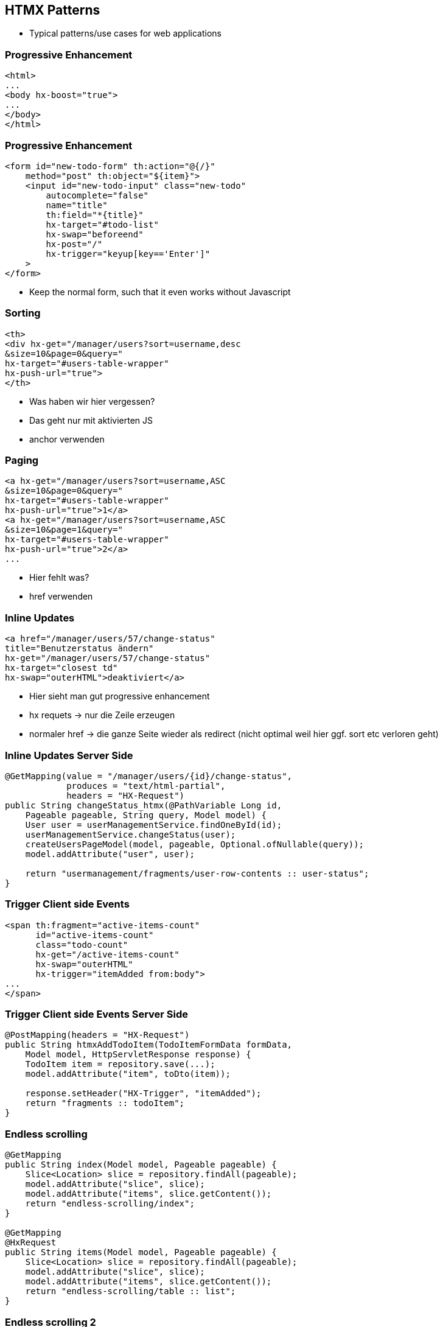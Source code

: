 == HTMX Patterns

* Typical patterns/use cases for web applications

=== Progressive Enhancement

[source,html]
----
<html>
...
<body hx-boost="true">
...
</body>
</html>
----

=== Progressive Enhancement

[source,html,highlight="1,2,6..10"]
----
<form id="new-todo-form" th:action="@{/}" 
    method="post" th:object="${item}">
    <input id="new-todo-input" class="new-todo"
        autocomplete="false"
        name="title"
        th:field="*{title}"
        hx-target="#todo-list"
        hx-swap="beforeend"
        hx-post="/"
        hx-trigger="keyup[key=='Enter']"
    >
</form>
----

* Keep the normal form, such that it even works without Javascript

=== Sorting

[source,html,highlight="2,3|4|5"]
----
<th>
<div hx-get="/manager/users?sort=username,desc
&size=10&page=0&query=" 
hx-target="#users-table-wrapper" 
hx-push-url="true">
</th>
----

[.notes]
--
* Was haben wir hier vergessen?
* Das geht nur mit aktivierten JS
* anchor verwenden 
--

=== Paging

[source,html,highlight="2,4|5,6"]
----
<a hx-get="/manager/users?sort=username,ASC
&size=10&page=0&query=" 
hx-target="#users-table-wrapper" 
hx-push-url="true">1</a>
<a hx-get="/manager/users?sort=username,ASC
&size=10&page=1&query=" 
hx-target="#users-table-wrapper" 
hx-push-url="true">2</a>
...
----

[.notes]
--
* Hier fehlt was?
* href verwenden
--

=== Inline Updates

[source,html,highlight="3|4,6"]
----
<a href="/manager/users/57/change-status" 
title="Benutzerstatus ändern" 
hx-get="/manager/users/57/change-status" 
hx-target="closest td" 
hx-swap="outerHTML">deaktiviert</a>
----

[.notes]
--
* Hier sieht man gut progressive enhancement
* hx requets -> nur die Zeile erzeugen
* normaler href -> die ganze Seite wieder als redirect (nicht optimal weil hier ggf. sort etc verloren geht)
--

=== Inline Updates Server Side

[source,java,highlight="2,3|11"]
----
@GetMapping(value = "/manager/users/{id}/change-status", 
            produces = "text/html-partial", 
            headers = "HX-Request")
public String changeStatus_htmx(@PathVariable Long id, 
    Pageable pageable, String query, Model model) {
    User user = userManagementService.findOneById(id);
    userManagementService.changeStatus(user);
    createUsersPageModel(model, pageable, Optional.ofNullable(query));
    model.addAttribute("user", user);

    return "usermanagement/fragments/user-row-contents :: user-status";
}
----

=== Trigger Client side Events

[source,html, highlight="6|4"]
----
<span th:fragment="active-items-count"
      id="active-items-count"
      class="todo-count"
      hx-get="/active-items-count"
      hx-swap="outerHTML"
      hx-trigger="itemAdded from:body">
...
</span>
----

=== Trigger Client side Events Server Side

[source,java, highlight="7,8"]
----
@PostMapping(headers = "HX-Request")
public String htmxAddTodoItem(TodoItemFormData formData, 
    Model model, HttpServletResponse response) {
    TodoItem item = repository.save(...);
    model.addAttribute("item", toDto(item));

    response.setHeader("HX-Trigger", "itemAdded");
    return "fragments :: todoItem";
}
----

=== Endless scrolling

[source,java,highlight="6,15"]
----
@GetMapping
public String index(Model model, Pageable pageable) {
    Slice<Location> slice = repository.findAll(pageable);
    model.addAttribute("slice", slice);
    model.addAttribute("items", slice.getContent());
    return "endless-scrolling/index";
}

@GetMapping
@HxRequest
public String items(Model model, Pageable pageable) {
    Slice<Location> slice = repository.findAll(pageable);
    model.addAttribute("slice", slice);
    model.addAttribute("items", slice.getContent());
    return "endless-scrolling/table :: list";
}
----

=== Endless scrolling 2

[source,html,highlight="3|7,8,9"]
----
<th:block th:each="item, iStat : ${items}">
    <th:block th:if="${!iStat.last}">
        <li th:text="${item.name}"></li>
    </th:block>
    <th:block th:if="${iStat.last}">
        <li
            hx:get="@{/endless-scrolling?sort={sort}&page={page}&size={size}(page=${slice.getNumber + 1},size=5,sort='name,desc')}"
            hx-trigger="intersect once"
            hx-swap="afterend"
            th:text="${item.name}"
        ></li>
    </th:block>
</th:block>
----

=== Much more

* Modal dialogs
* Inline editing/validation
* Active search
* lazy loading
* Websockets, Server Send Events
* ...




